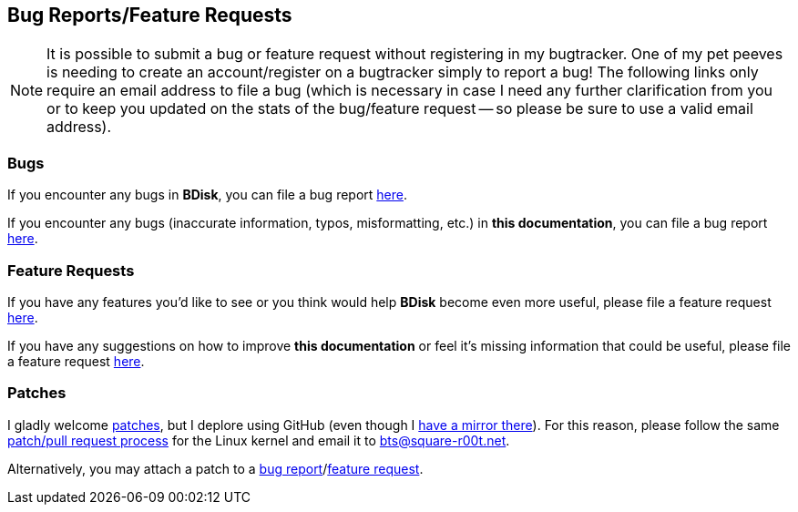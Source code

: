 == Bug Reports/Feature Requests
NOTE: It is possible to submit a bug or feature request without registering in my bugtracker. One of my pet peeves is needing to create an account/register on a bugtracker simply to report a bug! The following links only require an email address to file a bug (which is necessary in case I need any further clarification from you or to keep you updated on the stats of the bug/feature request -- so please be sure to use a valid email address).

=== Bugs
If you encounter any bugs in *BDisk*, you can file a bug report https://bugs.square-r00t.net/index.php?do=newtask&project=2&task_type=1[here^].

If you encounter any bugs (inaccurate information, typos, misformatting, etc.) in *this documentation*, you can file a bug report https://bugs.square-r00t.net/index.php?do=newtask&project=8&task_type=1[here^].

=== Feature Requests
If you have any features you'd like to see or you think would help *BDisk* become even more useful, please file a feature request https://bugs.square-r00t.net/index.php?do=newtask&project=2&task_type=2[here^].

If you have any suggestions on how to improve *this documentation* or feel it's missing information that could be useful, please file a feature request https://bugs.square-r00t.net/index.php?do=newtask&project=8&task_type=2[here^].

=== Patches
I gladly welcome https://www.gnu.org/software/diffutils/manual/html_node/Unified-Format.html[patches^], but I deplore using GitHub (even though I https://github.com/johnnybubonic/BDisk[have a mirror there^]). For this reason, please follow the same https://www.kernel.org/doc/Documentation/SubmittingPatches[patch/pull request process] for the Linux kernel and email it to bts@square-r00t.net.

Alternatively, you may attach a patch to a <<_bugs,bug report>>/<<_feature_requests,feature request>>.

